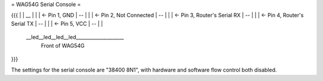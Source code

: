 = WAG54G Serial Console =

{{{
|
|    __
|   |  |	<- Pin 1, GND
|    --
|   |  |	<- Pin 2, Not Connected
|    --
|   |  |	<- Pin 3, Router's Serial RX
|    --
|   |  |	<- Pin 4, Router's Serial TX
|    --
|   |  |	<- Pin 5, VCC
|    --
|
|
 \__led__led__led__led____________________
 		Front of WAG54G
}}}

The settings for the serial console are "38400 8N1", with hardware and software flow control both disabled.
